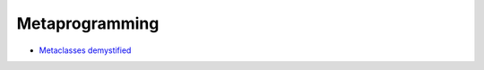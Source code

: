 ################
Metaprogramming
################

* `Metaclasses demystified <http://cleverdevil.org/computing/78/>`_

